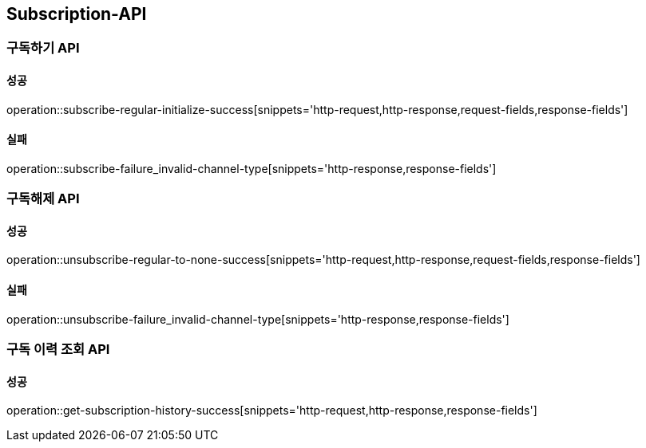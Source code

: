 [[Subscription-API]]
== Subscription-API

=== 구독하기 API

==== 성공

operation::subscribe-regular-initialize-success[snippets='http-request,http-response,request-fields,response-fields']

==== 실패
operation::subscribe-failure_invalid-channel-type[snippets='http-response,response-fields']


=== 구독해제 API

==== 성공
operation::unsubscribe-regular-to-none-success[snippets='http-request,http-response,request-fields,response-fields']

==== 실패
operation::unsubscribe-failure_invalid-channel-type[snippets='http-response,response-fields']

=== 구독 이력 조회 API

==== 성공
operation::get-subscription-history-success[snippets='http-request,http-response,response-fields']
